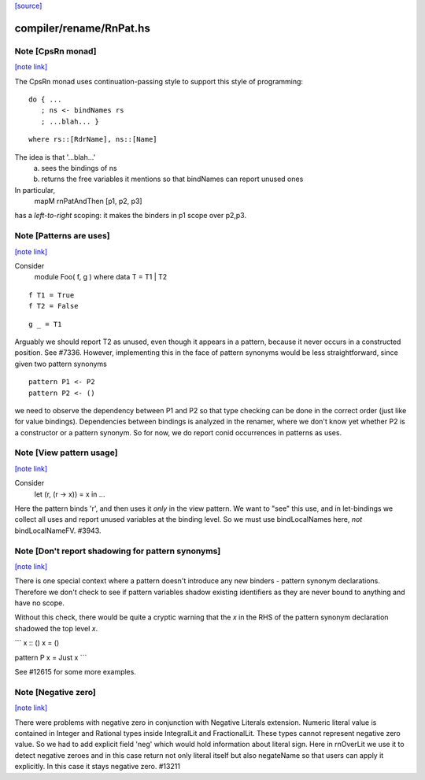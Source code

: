 `[source] <https://gitlab.haskell.org/ghc/ghc/tree/master/compiler/rename/RnPat.hs>`_

compiler/rename/RnPat.hs
========================


Note [CpsRn monad]
~~~~~~~~~~~~~~~~~~

`[note link] <https://gitlab.haskell.org/ghc/ghc/tree/master/compiler/rename/RnPat.hs#L86>`__

The CpsRn monad uses continuation-passing style to support this
style of programming:

::

        do { ...
           ; ns <- bindNames rs
           ; ...blah... }

::

   where rs::[RdrName], ns::[Name]

The idea is that '...blah...'
  a) sees the bindings of ns
  b) returns the free variables it mentions
     so that bindNames can report unused ones

In particular,
    mapM rnPatAndThen [p1, p2, p3]
has a *left-to-right* scoping: it makes the binders in
p1 scope over p2,p3.



Note [Patterns are uses]
~~~~~~~~~~~~~~~~~~~~~~~~

`[note link] <https://gitlab.haskell.org/ghc/ghc/tree/master/compiler/rename/RnPat.hs#L150>`__

Consider
  module Foo( f, g ) where
  data T = T1 | T2

::

  f T1 = True
  f T2 = False

::

  g _ = T1

Arguably we should report T2 as unused, even though it appears in a
pattern, because it never occurs in a constructed position.  See
#7336.
However, implementing this in the face of pattern synonyms would be
less straightforward, since given two pattern synonyms

::

  pattern P1 <- P2
  pattern P2 <- ()

we need to observe the dependency between P1 and P2 so that type
checking can be done in the correct order (just like for value
bindings). Dependencies between bindings is analyzed in the renamer,
where we don't know yet whether P2 is a constructor or a pattern
synonym. So for now, we do report conid occurrences in patterns as
uses.



Note [View pattern usage]
~~~~~~~~~~~~~~~~~~~~~~~~~

`[note link] <https://gitlab.haskell.org/ghc/ghc/tree/master/compiler/rename/RnPat.hs#L254>`__

Consider
  let (r, (r -> x)) = x in ...
Here the pattern binds 'r', and then uses it *only* in the view pattern.
We want to "see" this use, and in let-bindings we collect all uses and
report unused variables at the binding level. So we must use bindLocalNames
here, *not* bindLocalNameFV.  #3943.



Note [Don't report shadowing for pattern synonyms]
~~~~~~~~~~~~~~~~~~~~~~~~~~~~~~~~~~~~~~~~~~~~~~~~~~

`[note link] <https://gitlab.haskell.org/ghc/ghc/tree/master/compiler/rename/RnPat.hs#L264>`__

There is one special context where a pattern doesn't introduce any new binders -
pattern synonym declarations. Therefore we don't check to see if pattern
variables shadow existing identifiers as they are never bound to anything
and have no scope.

Without this check, there would be quite a cryptic warning that the `x`
in the RHS of the pattern synonym declaration shadowed the top level `x`.

```
x :: ()
x = ()

pattern P x = Just x
```

See #12615 for some more examples.



Note [Negative zero]
~~~~~~~~~~~~~~~~~~~~

`[note link] <https://gitlab.haskell.org/ghc/ghc/tree/master/compiler/rename/RnPat.hs#L848>`__

There were problems with negative zero in conjunction with Negative Literals
extension. Numeric literal value is contained in Integer and Rational types
inside IntegralLit and FractionalLit. These types cannot represent negative
zero value. So we had to add explicit field 'neg' which would hold information
about literal sign. Here in rnOverLit we use it to detect negative zeroes and
in this case return not only literal itself but also negateName so that users
can apply it explicitly. In this case it stays negative zero.  #13211

